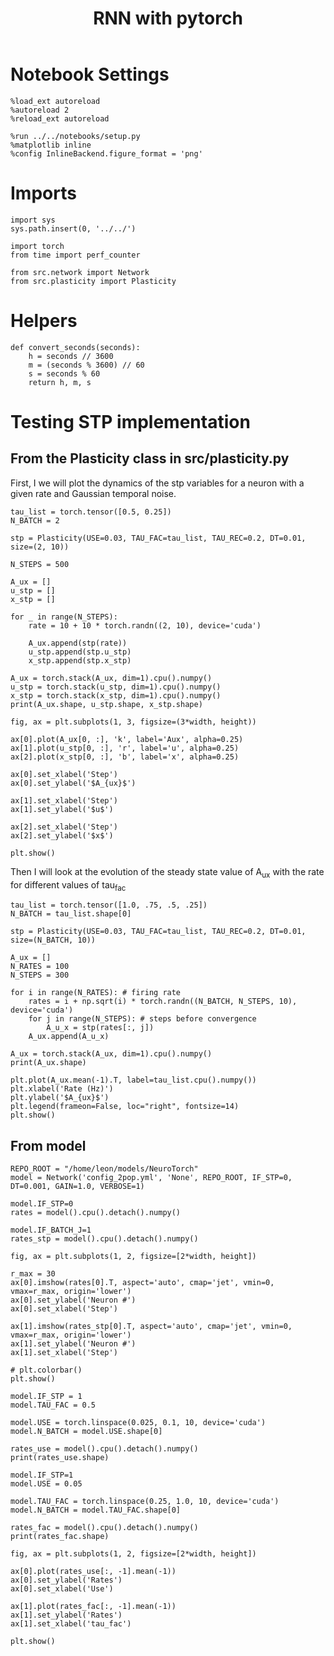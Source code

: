 #+STARTUP: fold
#+TITLE: RNN with pytorch
#+PROPERTY: header-args:ipython :results both :exports both :async yes :session test :kernel torch

* Notebook Settings

#+begin_src ipython
  %load_ext autoreload
  %autoreload 2
  %reload_ext autoreload

  %run ../../notebooks/setup.py
  %matplotlib inline
  %config InlineBackend.figure_format = 'png'
#+end_src

#+RESULTS:
: The autoreload extension is already loaded. To reload it, use:
:   %reload_ext autoreload
: Python exe
: /home/leon/mambaforge/envs/torch/bin/python

* Imports

#+begin_src ipython
  import sys
  sys.path.insert(0, '../../')

  import torch
  from time import perf_counter

  from src.network import Network
  from src.plasticity import Plasticity
#+end_src

#+RESULTS:

* Helpers

#+begin_src ipython
  def convert_seconds(seconds):
      h = seconds // 3600
      m = (seconds % 3600) // 60
      s = seconds % 60
      return h, m, s
#+end_src

#+RESULTS:

* Testing STP implementation
** From the Plasticity class in src/plasticity.py

First, I we will plot the dynamics of the stp variables for a neuron with a given rate and Gaussian temporal noise.

#+begin_src ipython
  tau_list = torch.tensor([0.5, 0.25])
  N_BATCH = 2

  stp = Plasticity(USE=0.03, TAU_FAC=tau_list, TAU_REC=0.2, DT=0.01, size=(2, 10))

  N_STEPS = 500

  A_ux = []
  u_stp = []
  x_stp = []
  
  for _ in range(N_STEPS):
      rate = 10 + 10 * torch.randn((2, 10), device='cuda')

      A_ux.append(stp(rate))
      u_stp.append(stp.u_stp)
      x_stp.append(stp.x_stp)

  A_ux = torch.stack(A_ux, dim=1).cpu().numpy()
  u_stp = torch.stack(u_stp, dim=1).cpu().numpy()
  x_stp = torch.stack(x_stp, dim=1).cpu().numpy()
  print(A_ux.shape, u_stp.shape, x_stp.shape)
#+end_src

#+RESULTS:
:RESULTS:
# [goto error]
: ---------------------------------------------------------------------------
: NameError                                 Traceback (most recent call last)
: Cell In[3], line 1
: ----> 1 tau_list = torch.tensor([0.5, 0.25])
:       2 N_BATCH = 2
:       4 stp = Plasticity(USE=0.03, TAU_FAC=tau_list, TAU_REC=0.2, DT=0.01, size=(2, 10))
: 
: NameError: name 'torch' is not defined
:END:

#+begin_src ipython
  fig, ax = plt.subplots(1, 3, figsize=(3*width, height))

  ax[0].plot(A_ux[0, :], 'k', label='Aux', alpha=0.25)
  ax[1].plot(u_stp[0, :], 'r', label='u', alpha=0.25)
  ax[2].plot(x_stp[0, :], 'b', label='x', alpha=0.25)

  ax[0].set_xlabel('Step')
  ax[0].set_ylabel('$A_{ux}$')

  ax[1].set_xlabel('Step')
  ax[1].set_ylabel('$u$')

  ax[2].set_xlabel('Step')
  ax[2].set_ylabel('$x$')

  plt.show()
#+end_src

#+RESULTS:
:RESULTS:
# [goto error]
: ---------------------------------------------------------------------------
: NameError                                 Traceback (most recent call last)
: Cell In[4], line 3
:       1 fig, ax = plt.subplots(1, 3, figsize=(3*width, height))
: ----> 3 ax[0].plot(A_ux[0, :], 'k', label='Aux', alpha=0.25)
:       4 ax[1].plot(u_stp[0, :], 'r', label='u', alpha=0.25)
:       5 ax[2].plot(x_stp[0, :], 'b', label='x', alpha=0.25)
: 
: NameError: name 'A_ux' is not defined
[[file:./.ob-jupyter/06ff865c9d903880d7e4a7634116ed98dc4aa11e.png]]
:END:

Then I will look at the evolution of the steady state value of A_ux with the rate for different values of tau_fac

#+begin_src ipython
  tau_list = torch.tensor([1.0, .75, .5, .25])
  N_BATCH = tau_list.shape[0]
  
  stp = Plasticity(USE=0.03, TAU_FAC=tau_list, TAU_REC=0.2, DT=0.01, size=(N_BATCH, 10))
#+end_src

#+RESULTS:
:RESULTS:
# [goto error]
: ---------------------------------------------------------------------------
: NameError                                 Traceback (most recent call last)
: Cell In[5], line 1
: ----> 1 tau_list = torch.tensor([1.0, .75, .5, .25])
:       2 N_BATCH = tau_list.shape[0]
:       4 stp = Plasticity(USE=0.03, TAU_FAC=tau_list, TAU_REC=0.2, DT=0.01, size=(N_BATCH, 10))
: 
: NameError: name 'torch' is not defined
:END:

#+begin_src ipython
  A_ux = []
  N_RATES = 100
  N_STEPS = 300

  for i in range(N_RATES): # firing rate
      rates = i + np.sqrt(i) * torch.randn((N_BATCH, N_STEPS, 10), device='cuda')
      for j in range(N_STEPS): # steps before convergence
          A_u_x = stp(rates[:, j])
      A_ux.append(A_u_x)

  A_ux = torch.stack(A_ux, dim=1).cpu().numpy()
  print(A_ux.shape)
#+end_src

#+RESULTS:
:RESULTS:
# [goto error]
: ---------------------------------------------------------------------------
: NameError                                 Traceback (most recent call last)
: Cell In[6], line 6
:       3 N_STEPS = 300
:       5 for i in range(N_RATES): # firing rate
: ----> 6     rates = i + np.sqrt(i) * torch.randn((N_BATCH, N_STEPS, 10), device='cuda')
:       7     for j in range(N_STEPS): # steps before convergence
:       8         A_u_x = stp(rates[:, j])
: 
: NameError: name 'torch' is not defined
:END:

#+begin_src ipython
  plt.plot(A_ux.mean(-1).T, label=tau_list.cpu().numpy())
  plt.xlabel('Rate (Hz)')
  plt.ylabel('$A_{ux}$')
  plt.legend(frameon=False, loc="right", fontsize=14)
  plt.show()
#+end_src

#+RESULTS:
:RESULTS:
# [goto error]
: ---------------------------------------------------------------------------
: AttributeError                            Traceback (most recent call last)
: Cell In[7], line 1
: ----> 1 plt.plot(A_ux.mean(-1).T, label=tau_list.cpu().numpy())
:       2 plt.xlabel('Rate (Hz)')
:       3 plt.ylabel('$A_{ux}$')
: 
: AttributeError: 'list' object has no attribute 'mean'
:END:

** From model

#+begin_src ipython
  REPO_ROOT = "/home/leon/models/NeuroTorch"
  model = Network('config_2pop.yml', 'None', REPO_ROOT, IF_STP=0, DT=0.001, GAIN=1.0, VERBOSE=1)
#+end_src

#+RESULTS:
: Na tensor([8000, 2000], device='cuda:0', dtype=torch.int32) Ka tensor([500., 500.], device='cuda:0') csumNa tensor([    0,  8000, 10000], device='cuda:0')
: Jab [1.0, -1.5, 1, -1]
: Ja0 [2.0, 1.0]

#+begin_src ipython
  model.IF_STP=0
  rates = model().cpu().detach().numpy()    
#+end_src

#+RESULTS:
#+begin_example
  Generating ff input
  times (s) 0.0 rates (Hz) [0.29, 0.47]
  times (s) 0.09 rates (Hz) [0.29, 0.46]
  times (s) 0.18 rates (Hz) [0.29, 0.47]
  times (s) 0.27 rates (Hz) [0.29, 0.47]
  times (s) 0.36 rates (Hz) [0.29, 0.47]
  times (s) 0.45 rates (Hz) [0.29, 0.47]
  times (s) 0.54 rates (Hz) [0.29, 0.47]
  times (s) 0.63 rates (Hz) [0.29, 0.47]
  times (s) 0.72 rates (Hz) [0.29, 0.47]
  times (s) 0.81 rates (Hz) [0.29, 0.47]
  times (s) 0.9 rates (Hz) [5.6, 5.78]
  times (s) 0.99 rates (Hz) [6.42, 10.27]
  times (s) 1.08 rates (Hz) [6.45, 10.4]
  times (s) 1.17 rates (Hz) [6.5, 10.46]
  times (s) 1.26 rates (Hz) [6.54, 10.51]
  times (s) 1.35 rates (Hz) [6.51, 10.47]
  times (s) 1.44 rates (Hz) [6.5, 10.47]
  times (s) 1.53 rates (Hz) [6.47, 10.45]
  times (s) 1.62 rates (Hz) [6.43, 10.42]
  times (s) 1.71 rates (Hz) [6.43, 10.42]
  times (s) 1.8 rates (Hz) [6.45, 10.44]
  times (s) 1.89 rates (Hz) [6.44, 10.43]
  times (s) 1.98 rates (Hz) [6.47, 10.46]
  times (s) 2.07 rates (Hz) [6.48, 10.47]
  times (s) 2.16 rates (Hz) [6.48, 10.47]
  times (s) 2.25 rates (Hz) [6.47, 10.46]
  times (s) 2.34 rates (Hz) [6.46, 10.46]
  times (s) 2.43 rates (Hz) [6.42, 10.42]
  times (s) 2.52 rates (Hz) [6.41, 10.4]
  times (s) 2.61 rates (Hz) [6.44, 10.43]
  times (s) 2.7 rates (Hz) [6.43, 10.43]
  times (s) 2.79 rates (Hz) [6.4, 10.41]
  times (s) 2.88 rates (Hz) [6.39, 10.4]
  times (s) 2.97 rates (Hz) [6.4, 10.41]
  times (s) 3.06 rates (Hz) [6.41, 10.42]
  times (s) 3.15 rates (Hz) [6.44, 10.43]
  times (s) 3.24 rates (Hz) [6.49, 10.47]
  times (s) 3.33 rates (Hz) [6.48, 10.47]
  times (s) 3.42 rates (Hz) [6.45, 10.44]
  times (s) 3.51 rates (Hz) [6.48, 10.47]
  times (s) 3.6 rates (Hz) [6.51, 10.5]
  times (s) 3.69 rates (Hz) [6.47, 10.47]
  times (s) 3.78 rates (Hz) [6.47, 10.47]
  times (s) 3.87 rates (Hz) [6.47, 10.46]
  times (s) 3.96 rates (Hz) [6.45, 10.44]
  times (s) 4.05 rates (Hz) [6.42, 10.41]
  times (s) 4.14 rates (Hz) [6.4, 10.39]
  times (s) 4.23 rates (Hz) [6.4, 10.4]
  times (s) 4.32 rates (Hz) [6.43, 10.43]
  times (s) 4.41 rates (Hz) [6.43, 10.42]
  times (s) 4.5 rates (Hz) [6.43, 10.42]
  times (s) 4.59 rates (Hz) [6.45, 10.44]
  times (s) 4.68 rates (Hz) [6.44, 10.44]
  times (s) 4.77 rates (Hz) [6.47, 10.46]
  times (s) 4.86 rates (Hz) [6.47, 10.46]
  times (s) 4.95 rates (Hz) [6.46, 10.45]
  times (s) 5.05 rates (Hz) [6.46, 10.44]
  times (s) 5.14 rates (Hz) [6.46, 10.44]
  times (s) 5.23 rates (Hz) [6.43, 10.43]
  times (s) 5.32 rates (Hz) [6.43, 10.43]
  times (s) 5.41 rates (Hz) [6.43, 10.43]
  times (s) 5.5 rates (Hz) [6.43, 10.43]
  times (s) 5.59 rates (Hz) [6.44, 10.45]
  times (s) 5.68 rates (Hz) [6.45, 10.46]
  times (s) 5.77 rates (Hz) [6.46, 10.46]
  times (s) 5.86 rates (Hz) [6.48, 10.47]
  times (s) 5.95 rates (Hz) [6.45, 10.46]
  times (s) 6.04 rates (Hz) [6.45, 10.46]
  times (s) 6.13 rates (Hz) [6.46, 10.46]
  times (s) 6.22 rates (Hz) [6.45, 10.44]
  times (s) 6.31 rates (Hz) [6.43, 10.41]
  times (s) 6.4 rates (Hz) [6.43, 10.41]
  times (s) 6.49 rates (Hz) [6.44, 10.42]
  times (s) 6.58 rates (Hz) [6.44, 10.43]
  times (s) 6.67 rates (Hz) [6.45, 10.45]
  times (s) 6.76 rates (Hz) [6.46, 10.46]
  times (s) 6.85 rates (Hz) [6.45, 10.45]
  times (s) 6.94 rates (Hz) [6.42, 10.42]
  times (s) 7.03 rates (Hz) [6.41, 10.41]
  times (s) 7.12 rates (Hz) [6.42, 10.41]
  times (s) 7.21 rates (Hz) [6.42, 10.41]
  times (s) 7.3 rates (Hz) [6.4, 10.39]
  times (s) 7.39 rates (Hz) [6.4, 10.39]
  times (s) 7.48 rates (Hz) [6.4, 10.39]
  times (s) 7.57 rates (Hz) [6.42, 10.42]
  times (s) 7.66 rates (Hz) [6.46, 10.45]
  times (s) 7.75 rates (Hz) [6.5, 10.49]
  times (s) 7.84 rates (Hz) [6.5, 10.48]
  times (s) 7.93 rates (Hz) [6.5, 10.49]
  times (s) 8.02 rates (Hz) [6.5, 10.48]
  times (s) 8.11 rates (Hz) [6.47, 10.47]
  times (s) 8.2 rates (Hz) [6.44, 10.44]
  times (s) 8.29 rates (Hz) [6.44, 10.44]
  times (s) 8.38 rates (Hz) [6.44, 10.42]
  times (s) 8.47 rates (Hz) [6.47, 10.45]
  times (s) 8.56 rates (Hz) [6.46, 10.45]
  times (s) 8.65 rates (Hz) [6.47, 10.48]
  times (s) 8.74 rates (Hz) [6.49, 10.49]
  times (s) 8.83 rates (Hz) [6.51, 10.49]
  times (s) 8.92 rates (Hz) [6.47, 10.44]
  times (s) 9.01 rates (Hz) [6.44, 10.42]
  Elapsed (with compilation) = 5.594978877343237s
#+end_example

#+begin_src ipython
  model.IF_BATCH_J=1
  rates_stp = model().cpu().detach().numpy()
#+end_src

#+RESULTS:
#+begin_example
  Generating ff input
  times (s) 0.0 rates (Hz) [0.29, 0.47]
  times (s) 0.09 rates (Hz) [0.29, 0.47]
  times (s) 0.18 rates (Hz) [0.29, 0.47]
  times (s) 0.27 rates (Hz) [0.29, 0.47]
  times (s) 0.36 rates (Hz) [0.29, 0.47]
  times (s) 0.45 rates (Hz) [0.29, 0.47]
  times (s) 0.54 rates (Hz) [0.29, 0.47]
  times (s) 0.63 rates (Hz) [0.29, 0.46]
  times (s) 0.72 rates (Hz) [0.29, 0.46]
  times (s) 0.81 rates (Hz) [0.29, 0.46]
  times (s) 0.9 rates (Hz) [5.6, 5.78]
  times (s) 0.99 rates (Hz) [6.42, 10.27]
  times (s) 1.08 rates (Hz) [6.45, 10.4]
  times (s) 1.17 rates (Hz) [6.5, 10.47]
  times (s) 1.26 rates (Hz) [6.54, 10.51]
  times (s) 1.35 rates (Hz) [6.51, 10.47]
  times (s) 1.44 rates (Hz) [6.5, 10.47]
  times (s) 1.53 rates (Hz) [6.47, 10.45]
  times (s) 1.62 rates (Hz) [6.43, 10.42]
  times (s) 1.71 rates (Hz) [6.43, 10.42]
  times (s) 1.8 rates (Hz) [6.45, 10.44]
  times (s) 1.89 rates (Hz) [6.45, 10.44]
  times (s) 1.98 rates (Hz) [6.48, 10.46]
  times (s) 2.07 rates (Hz) [6.48, 10.47]
  times (s) 2.16 rates (Hz) [6.48, 10.47]
  times (s) 2.25 rates (Hz) [6.49, 10.48]
  times (s) 2.34 rates (Hz) [6.47, 10.47]
  times (s) 2.43 rates (Hz) [6.43, 10.43]
  times (s) 2.52 rates (Hz) [6.44, 10.42]
  times (s) 2.61 rates (Hz) [6.45, 10.43]
  times (s) 2.7 rates (Hz) [6.44, 10.44]
  times (s) 2.79 rates (Hz) [6.45, 10.44]
  times (s) 2.88 rates (Hz) [6.47, 10.46]
  times (s) 2.97 rates (Hz) [6.51, 10.49]
  times (s) 3.06 rates (Hz) [6.53, 10.51]
  times (s) 3.15 rates (Hz) [6.52, 10.48]
  times (s) 3.24 rates (Hz) [6.42, 10.4]
  times (s) 3.33 rates (Hz) [6.37, 10.36]
  times (s) 3.42 rates (Hz) [6.4, 10.39]
  times (s) 3.51 rates (Hz) [6.45, 10.43]
  times (s) 3.6 rates (Hz) [6.44, 10.42]
  times (s) 3.69 rates (Hz) [6.44, 10.42]
  times (s) 3.78 rates (Hz) [6.46, 10.44]
  times (s) 3.87 rates (Hz) [6.45, 10.44]
  times (s) 3.96 rates (Hz) [6.45, 10.44]
  times (s) 4.05 rates (Hz) [6.45, 10.45]
  times (s) 4.14 rates (Hz) [6.45, 10.45]
  times (s) 4.23 rates (Hz) [6.44, 10.43]
  times (s) 4.32 rates (Hz) [6.44, 10.42]
  times (s) 4.41 rates (Hz) [6.49, 10.45]
  times (s) 4.5 rates (Hz) [6.5, 10.47]
  times (s) 4.59 rates (Hz) [6.49, 10.48]
  times (s) 4.68 rates (Hz) [6.48, 10.47]
  times (s) 4.77 rates (Hz) [6.46, 10.46]
  times (s) 4.86 rates (Hz) [6.48, 10.47]
  times (s) 4.95 rates (Hz) [6.46, 10.46]
  times (s) 5.05 rates (Hz) [6.45, 10.44]
  times (s) 5.14 rates (Hz) [6.44, 10.43]
  times (s) 5.23 rates (Hz) [6.44, 10.44]
  times (s) 5.32 rates (Hz) [6.45, 10.44]
  times (s) 5.41 rates (Hz) [6.48, 10.48]
  times (s) 5.5 rates (Hz) [6.49, 10.49]
  times (s) 5.59 rates (Hz) [6.45, 10.45]
  times (s) 5.68 rates (Hz) [6.42, 10.43]
  times (s) 5.77 rates (Hz) [6.42, 10.43]
  times (s) 5.86 rates (Hz) [6.46, 10.46]
  times (s) 5.95 rates (Hz) [6.46, 10.45]
  times (s) 6.04 rates (Hz) [6.44, 10.43]
  times (s) 6.13 rates (Hz) [6.45, 10.44]
  times (s) 6.22 rates (Hz) [6.45, 10.43]
  times (s) 6.31 rates (Hz) [6.46, 10.41]
  times (s) 6.4 rates (Hz) [6.47, 10.43]
  times (s) 6.49 rates (Hz) [6.48, 10.45]
  times (s) 6.58 rates (Hz) [6.46, 10.45]
  times (s) 6.67 rates (Hz) [6.47, 10.46]
  times (s) 6.76 rates (Hz) [6.45, 10.44]
  times (s) 6.85 rates (Hz) [6.43, 10.43]
  times (s) 6.94 rates (Hz) [6.41, 10.4]
  times (s) 7.03 rates (Hz) [6.45, 10.43]
  times (s) 7.12 rates (Hz) [6.44, 10.43]
  times (s) 7.21 rates (Hz) [6.44, 10.43]
  times (s) 7.3 rates (Hz) [6.48, 10.46]
  times (s) 7.39 rates (Hz) [6.48, 10.46]
  times (s) 7.48 rates (Hz) [6.43, 10.42]
  times (s) 7.57 rates (Hz) [6.41, 10.4]
  times (s) 7.66 rates (Hz) [6.44, 10.43]
  times (s) 7.75 rates (Hz) [6.45, 10.45]
  times (s) 7.84 rates (Hz) [6.46, 10.46]
  times (s) 7.93 rates (Hz) [6.47, 10.47]
  times (s) 8.02 rates (Hz) [6.47, 10.47]
  times (s) 8.11 rates (Hz) [6.47, 10.46]
  times (s) 8.2 rates (Hz) [6.44, 10.44]
  times (s) 8.29 rates (Hz) [6.43, 10.44]
  times (s) 8.38 rates (Hz) [6.44, 10.45]
  times (s) 8.47 rates (Hz) [6.46, 10.45]
  times (s) 8.56 rates (Hz) [6.46, 10.44]
  times (s) 8.65 rates (Hz) [6.43, 10.41]
  times (s) 8.74 rates (Hz) [6.42, 10.41]
  times (s) 8.83 rates (Hz) [6.42, 10.42]
  times (s) 8.92 rates (Hz) [6.43, 10.43]
  times (s) 9.01 rates (Hz) [6.45, 10.45]
  Elapsed (with compilation) = 10.97294133901596s
#+end_example

#+begin_src ipython
  fig, ax = plt.subplots(1, 2, figsize=[2*width, height])

  r_max = 30
  ax[0].imshow(rates[0].T, aspect='auto', cmap='jet', vmin=0, vmax=r_max, origin='lower')
  ax[0].set_ylabel('Neuron #')
  ax[0].set_xlabel('Step')

  ax[1].imshow(rates_stp[0].T, aspect='auto', cmap='jet', vmin=0, vmax=r_max, origin='lower')
  ax[1].set_ylabel('Neuron #')
  ax[1].set_xlabel('Step')

  # plt.colorbar()
  plt.show()
#+end_src

#+RESULTS:
[[file:./.ob-jupyter/77412603f9a920772f4d9b0065006fb1648f3fd4.png]]

#+begin_src ipython
  model.IF_STP = 1
  model.TAU_FAC = 0.5
  
  model.USE = torch.linspace(0.025, 0.1, 10, device='cuda')
  model.N_BATCH = model.USE.shape[0]

  rates_use = model().cpu().detach().numpy()
  print(rates_use.shape)
#+end_src

#+RESULTS:
#+begin_example
  Generating ff input
  times (s) 0.0 rates (Hz) [0.09, 0.27]
  times (s) 0.09 rates (Hz) [0.09, 0.27]
  times (s) 0.18 rates (Hz) [0.09, 0.27]
  times (s) 0.27 rates (Hz) [0.09, 0.27]
  times (s) 0.36 rates (Hz) [0.09, 0.27]
  times (s) 0.45 rates (Hz) [0.09, 0.27]
  times (s) 0.54 rates (Hz) [0.09, 0.27]
  times (s) 0.63 rates (Hz) [0.09, 0.27]
  times (s) 0.72 rates (Hz) [0.09, 0.27]
  times (s) 0.81 rates (Hz) [0.09, 0.27]
  times (s) 0.9 rates (Hz) [5.42, 5.6]
  times (s) 0.99 rates (Hz) [2.08, 5.92]
  times (s) 1.08 rates (Hz) [2.07, 5.95]
  times (s) 1.17 rates (Hz) [2.06, 5.96]
  times (s) 1.26 rates (Hz) [2.07, 5.96]
  times (s) 1.35 rates (Hz) [2.07, 5.96]
  times (s) 1.44 rates (Hz) [2.07, 5.96]
  times (s) 1.53 rates (Hz) [2.07, 5.96]
  times (s) 1.62 rates (Hz) [2.07, 5.96]
  times (s) 1.71 rates (Hz) [2.07, 5.97]
  times (s) 1.8 rates (Hz) [2.07, 5.97]
  times (s) 1.89 rates (Hz) [2.07, 5.97]
  times (s) 1.98 rates (Hz) [2.07, 5.97]
  times (s) 2.07 rates (Hz) [2.07, 5.97]
  times (s) 2.16 rates (Hz) [2.07, 5.97]
  times (s) 2.25 rates (Hz) [2.07, 5.97]
  times (s) 2.34 rates (Hz) [2.07, 5.97]
  times (s) 2.43 rates (Hz) [2.07, 5.97]
  times (s) 2.52 rates (Hz) [2.07, 5.97]
  times (s) 2.61 rates (Hz) [2.07, 5.96]
  times (s) 2.7 rates (Hz) [2.07, 5.96]
  times (s) 2.79 rates (Hz) [2.07, 5.96]
  times (s) 2.88 rates (Hz) [2.07, 5.97]
  times (s) 2.97 rates (Hz) [2.07, 5.97]
  times (s) 3.06 rates (Hz) [2.07, 5.97]
  times (s) 3.15 rates (Hz) [2.06, 5.96]
  times (s) 3.24 rates (Hz) [2.07, 5.97]
  times (s) 3.33 rates (Hz) [2.07, 5.97]
  times (s) 3.42 rates (Hz) [2.07, 5.97]
  times (s) 3.51 rates (Hz) [2.08, 5.97]
  times (s) 3.6 rates (Hz) [2.08, 5.98]
  times (s) 3.69 rates (Hz) [2.07, 5.97]
  times (s) 3.78 rates (Hz) [2.07, 5.97]
  times (s) 3.87 rates (Hz) [2.08, 5.97]
  times (s) 3.96 rates (Hz) [2.08, 5.97]
  times (s) 4.05 rates (Hz) [2.08, 5.97]
  times (s) 4.14 rates (Hz) [2.08, 5.97]
  times (s) 4.23 rates (Hz) [2.08, 5.97]
  times (s) 4.32 rates (Hz) [2.08, 5.97]
  times (s) 4.41 rates (Hz) [2.07, 5.97]
  times (s) 4.5 rates (Hz) [2.07, 5.97]
  times (s) 4.59 rates (Hz) [2.07, 5.96]
  times (s) 4.68 rates (Hz) [2.07, 5.97]
  times (s) 4.77 rates (Hz) [2.07, 5.97]
  times (s) 4.86 rates (Hz) [2.07, 5.97]
  times (s) 4.95 rates (Hz) [2.08, 5.97]
  times (s) 5.05 rates (Hz) [2.07, 5.97]
  times (s) 5.14 rates (Hz) [2.07, 5.97]
  times (s) 5.23 rates (Hz) [2.07, 5.97]
  times (s) 5.32 rates (Hz) [2.07, 5.97]
  times (s) 5.41 rates (Hz) [2.07, 5.97]
  times (s) 5.5 rates (Hz) [2.07, 5.96]
  times (s) 5.59 rates (Hz) [2.07, 5.96]
  times (s) 5.68 rates (Hz) [2.07, 5.96]
  times (s) 5.77 rates (Hz) [2.07, 5.97]
  times (s) 5.86 rates (Hz) [2.07, 5.97]
  times (s) 5.95 rates (Hz) [2.07, 5.97]
  times (s) 6.04 rates (Hz) [2.07, 5.97]
  times (s) 6.13 rates (Hz) [2.07, 5.97]
  times (s) 6.22 rates (Hz) [2.07, 5.97]
  times (s) 6.31 rates (Hz) [2.07, 5.97]
  times (s) 6.4 rates (Hz) [2.07, 5.97]
  times (s) 6.49 rates (Hz) [2.07, 5.97]
  times (s) 6.58 rates (Hz) [2.07, 5.97]
  times (s) 6.67 rates (Hz) [2.07, 5.97]
  times (s) 6.76 rates (Hz) [2.07, 5.97]
  times (s) 6.85 rates (Hz) [2.07, 5.97]
  times (s) 6.94 rates (Hz) [2.07, 5.97]
  times (s) 7.03 rates (Hz) [2.07, 5.97]
  times (s) 7.12 rates (Hz) [2.07, 5.97]
  times (s) 7.21 rates (Hz) [2.07, 5.97]
  times (s) 7.3 rates (Hz) [2.07, 5.97]
  times (s) 7.39 rates (Hz) [2.07, 5.97]
  times (s) 7.48 rates (Hz) [2.07, 5.97]
  times (s) 7.57 rates (Hz) [2.07, 5.97]
  times (s) 7.66 rates (Hz) [2.07, 5.97]
  times (s) 7.75 rates (Hz) [2.07, 5.97]
  times (s) 7.84 rates (Hz) [2.07, 5.97]
  times (s) 7.93 rates (Hz) [2.07, 5.97]
  times (s) 8.02 rates (Hz) [2.07, 5.97]
  times (s) 8.11 rates (Hz) [2.08, 5.97]
  times (s) 8.2 rates (Hz) [2.08, 5.97]
  times (s) 8.29 rates (Hz) [2.08, 5.97]
  times (s) 8.38 rates (Hz) [2.07, 5.97]
  times (s) 8.47 rates (Hz) [2.07, 5.97]
  times (s) 8.56 rates (Hz) [2.07, 5.97]
  times (s) 8.65 rates (Hz) [2.07, 5.97]
  times (s) 8.74 rates (Hz) [2.07, 5.97]
  times (s) 8.83 rates (Hz) [2.07, 5.97]
  times (s) 8.92 rates (Hz) [2.07, 5.97]
  times (s) 9.01 rates (Hz) [2.07, 5.97]
  Elapsed (with compilation) = 23.327585767023265s
  (10, 101, 8000)
#+end_example

#+begin_src ipython
  model.IF_STP=1
  model.USE = 0.05

  model.TAU_FAC = torch.linspace(0.25, 1.0, 10, device='cuda')
  model.N_BATCH = model.TAU_FAC.shape[0]

  rates_fac = model().cpu().detach().numpy()
  print(rates_fac.shape)
#+end_src

#+RESULTS:
#+begin_example
  Generating ff input
  times (s) 0.0 rates (Hz) [0.09, 0.27]
  times (s) 0.09 rates (Hz) [0.09, 0.27]
  times (s) 0.18 rates (Hz) [0.09, 0.27]
  times (s) 0.27 rates (Hz) [0.09, 0.27]
  times (s) 0.36 rates (Hz) [0.09, 0.27]
  times (s) 0.45 rates (Hz) [0.09, 0.27]
  times (s) 0.54 rates (Hz) [0.09, 0.27]
  times (s) 0.63 rates (Hz) [0.09, 0.27]
  times (s) 0.72 rates (Hz) [0.09, 0.27]
  times (s) 0.81 rates (Hz) [0.09, 0.27]
  times (s) 0.9 rates (Hz) [5.42, 5.6]
  times (s) 0.99 rates (Hz) [2.08, 5.92]
  times (s) 1.08 rates (Hz) [2.07, 5.95]
  times (s) 1.17 rates (Hz) [2.06, 5.96]
  times (s) 1.26 rates (Hz) [2.07, 5.96]
  times (s) 1.35 rates (Hz) [2.07, 5.96]
  times (s) 1.44 rates (Hz) [2.07, 5.96]
  times (s) 1.53 rates (Hz) [2.07, 5.96]
  times (s) 1.62 rates (Hz) [2.07, 5.96]
  times (s) 1.71 rates (Hz) [2.07, 5.97]
  times (s) 1.8 rates (Hz) [2.07, 5.97]
  times (s) 1.89 rates (Hz) [2.07, 5.97]
  times (s) 1.98 rates (Hz) [2.07, 5.97]
  times (s) 2.07 rates (Hz) [2.07, 5.97]
  times (s) 2.16 rates (Hz) [2.07, 5.97]
  times (s) 2.25 rates (Hz) [2.07, 5.97]
  times (s) 2.34 rates (Hz) [2.07, 5.97]
  times (s) 2.43 rates (Hz) [2.07, 5.97]
  times (s) 2.52 rates (Hz) [2.07, 5.97]
  times (s) 2.61 rates (Hz) [2.07, 5.96]
  times (s) 2.7 rates (Hz) [2.07, 5.96]
  times (s) 2.79 rates (Hz) [2.07, 5.96]
  times (s) 2.88 rates (Hz) [2.07, 5.97]
  times (s) 2.97 rates (Hz) [2.07, 5.97]
  times (s) 3.06 rates (Hz) [2.07, 5.97]
  times (s) 3.15 rates (Hz) [2.06, 5.96]
  times (s) 3.24 rates (Hz) [2.07, 5.97]
  times (s) 3.33 rates (Hz) [2.07, 5.97]
  times (s) 3.42 rates (Hz) [2.07, 5.97]
  times (s) 3.51 rates (Hz) [2.08, 5.97]
  times (s) 3.6 rates (Hz) [2.08, 5.98]
  times (s) 3.69 rates (Hz) [2.07, 5.97]
  times (s) 3.78 rates (Hz) [2.07, 5.97]
  times (s) 3.87 rates (Hz) [2.08, 5.97]
  times (s) 3.96 rates (Hz) [2.08, 5.97]
  times (s) 4.05 rates (Hz) [2.08, 5.97]
  times (s) 4.14 rates (Hz) [2.08, 5.97]
  times (s) 4.23 rates (Hz) [2.08, 5.97]
  times (s) 4.32 rates (Hz) [2.08, 5.97]
  times (s) 4.41 rates (Hz) [2.07, 5.97]
  times (s) 4.5 rates (Hz) [2.07, 5.97]
  times (s) 4.59 rates (Hz) [2.07, 5.96]
  times (s) 4.68 rates (Hz) [2.07, 5.97]
  times (s) 4.77 rates (Hz) [2.07, 5.97]
  times (s) 4.86 rates (Hz) [2.07, 5.97]
  times (s) 4.95 rates (Hz) [2.08, 5.97]
  times (s) 5.05 rates (Hz) [2.07, 5.97]
  times (s) 5.14 rates (Hz) [2.07, 5.97]
  times (s) 5.23 rates (Hz) [2.07, 5.97]
  times (s) 5.32 rates (Hz) [2.07, 5.97]
  times (s) 5.41 rates (Hz) [2.07, 5.97]
  times (s) 5.5 rates (Hz) [2.07, 5.96]
  times (s) 5.59 rates (Hz) [2.07, 5.96]
  times (s) 5.68 rates (Hz) [2.07, 5.96]
  times (s) 5.77 rates (Hz) [2.07, 5.97]
  times (s) 5.86 rates (Hz) [2.07, 5.97]
  times (s) 5.95 rates (Hz) [2.07, 5.97]
  times (s) 6.04 rates (Hz) [2.07, 5.97]
  times (s) 6.13 rates (Hz) [2.07, 5.97]
  times (s) 6.22 rates (Hz) [2.07, 5.97]
  times (s) 6.31 rates (Hz) [2.07, 5.97]
  times (s) 6.4 rates (Hz) [2.07, 5.97]
  times (s) 6.49 rates (Hz) [2.07, 5.97]
  times (s) 6.58 rates (Hz) [2.07, 5.97]
  times (s) 6.67 rates (Hz) [2.07, 5.97]
  times (s) 6.76 rates (Hz) [2.07, 5.97]
  times (s) 6.85 rates (Hz) [2.07, 5.97]
  times (s) 6.94 rates (Hz) [2.07, 5.97]
  times (s) 7.03 rates (Hz) [2.07, 5.97]
  times (s) 7.12 rates (Hz) [2.07, 5.97]
  times (s) 7.21 rates (Hz) [2.07, 5.97]
  times (s) 7.3 rates (Hz) [2.07, 5.97]
  times (s) 7.39 rates (Hz) [2.07, 5.97]
  times (s) 7.48 rates (Hz) [2.07, 5.97]
  times (s) 7.57 rates (Hz) [2.07, 5.97]
  times (s) 7.66 rates (Hz) [2.07, 5.97]
  times (s) 7.75 rates (Hz) [2.07, 5.97]
  times (s) 7.84 rates (Hz) [2.07, 5.97]
  times (s) 7.93 rates (Hz) [2.07, 5.97]
  times (s) 8.02 rates (Hz) [2.07, 5.97]
  times (s) 8.11 rates (Hz) [2.08, 5.97]
  times (s) 8.2 rates (Hz) [2.08, 5.97]
  times (s) 8.29 rates (Hz) [2.08, 5.97]
  times (s) 8.38 rates (Hz) [2.07, 5.97]
  times (s) 8.47 rates (Hz) [2.07, 5.97]
  times (s) 8.56 rates (Hz) [2.07, 5.97]
  times (s) 8.65 rates (Hz) [2.07, 5.97]
  times (s) 8.74 rates (Hz) [2.07, 5.97]
  times (s) 8.83 rates (Hz) [2.07, 5.97]
  times (s) 8.92 rates (Hz) [2.07, 5.97]
  times (s) 9.01 rates (Hz) [2.07, 5.97]
  Elapsed (with compilation) = 23.41483762860298s
  (10, 101, 8000)
#+end_example

#+begin_src ipython
  fig, ax = plt.subplots(1, 2, figsize=[2*width, height])

  ax[0].plot(rates_use[:, -1].mean(-1))
  ax[0].set_ylabel('Rates')
  ax[0].set_xlabel('Use')
  
  ax[1].plot(rates_fac[:, -1].mean(-1))
  ax[1].set_ylabel('Rates')
  ax[1].set_xlabel('tau_fac')

  plt.show()
#+end_src

#+RESULTS:
[[file:./.ob-jupyter/100907e70863aebba1e428d18989765ffbc3274d.png]]

#+begin_src ipython

#+end_src

#+RESULTS:
